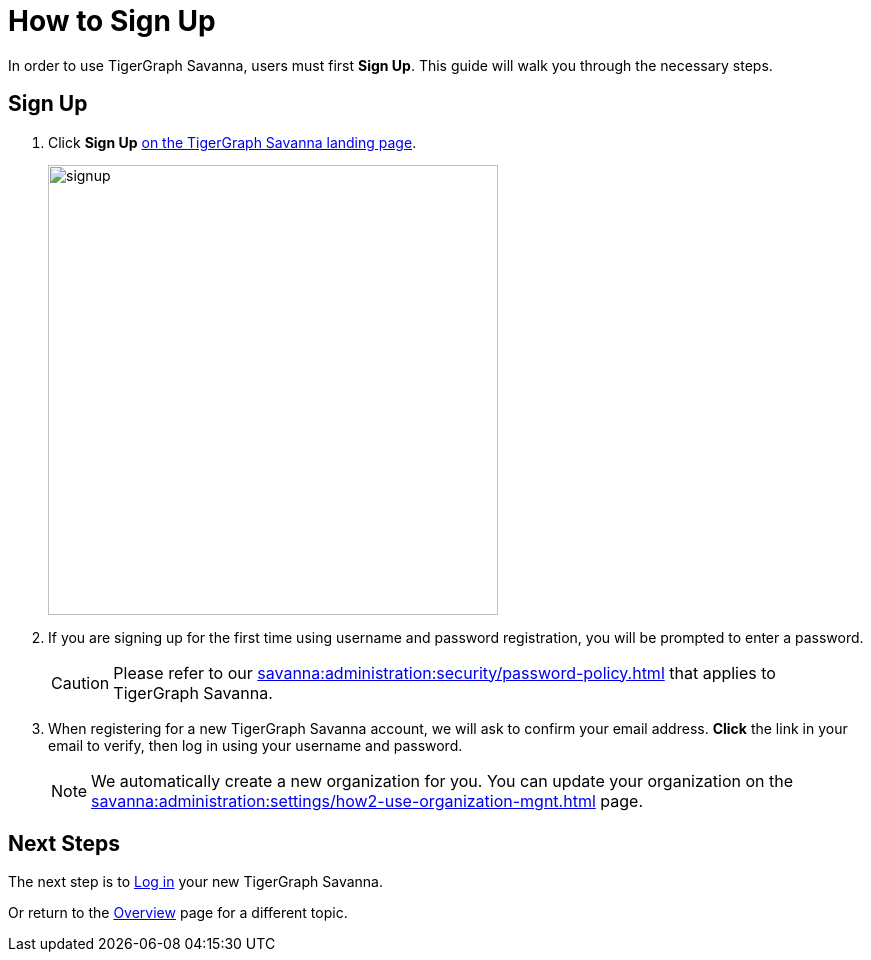 = How to Sign Up
:experimental:

In order to use TigerGraph Savanna, users must first btn:[Sign Up].
This guide will walk you through the necessary steps.

== Sign Up
. Click btn:[Sign Up] https://portal.tgcloud.io[on the TigerGraph Savanna landing page].
+
image::signup.png[width=450]

. If you are signing up for the first time using username and password registration, you will be prompted to enter a password.
+
[CAUTION]
Please refer to our xref:savanna:administration:security/password-policy.adoc[] that applies to TigerGraph Savanna.

. When registering for a new TigerGraph Savanna account, we will ask to confirm your email address.
btn:[ Click ] the link in your email to verify, then log in using your username and password.
+
[NOTE]
====
We automatically create a new organization for you.
You can update your organization on the xref:savanna:administration:settings/how2-use-organization-mgnt.adoc[] page.
====

== Next Steps

The next step is to xref:how2-login.adoc[Log in] your new TigerGraph Savanna.

Or return to the  xref:savanna:overview:index.adoc[Overview] page for a different topic.




